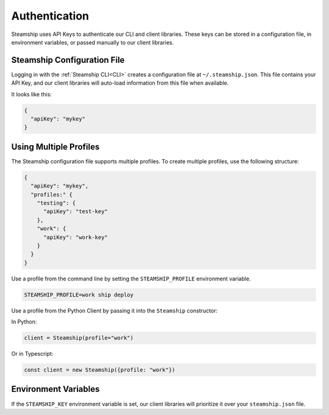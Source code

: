 Authentication
--------------

Steamship uses API Keys to authenticate our CLI and client libraries.
These keys can be stored in a configuration file, in environment variables, or passed manually to our client libraries.

Steamship Configuration File
~~~~~~~~~~~~~~~~~~~~~~~~~~~~

Logging in with the :ref:`Steamship CLI<CLI>` creates a configuration file at ``~/.steamship.json``.
This file contains your API Key, and our client libraries will auto-load information from this file when available.

It looks like this:

.. code-block:: json

   {
     "apiKey": "mykey"
   }

Using Multiple Profiles
~~~~~~~~~~~~~~~~~~~~~~~

The Steamship configuration file supports multiple profiles.
To create multiple profiles, use the following structure:

.. code-block:: json

   {
     "apiKey": "mykey",
     "profiles:" {
       "testing": {
         "apiKey": "test-key"
       },
       "work": {
         "apiKey": "work-key"
       }
     }
   }


Use a profile from the command line by setting the  ``STEAMSHIP_PROFILE`` environment variable.

.. code-block:: bash

   STEAMSHIP_PROFILE=work ship deploy

Use a profile from the Python Client by passing it into the ``Steamship`` constructor:

In Python:

.. code-block:: python

   client = Steamship(profile="work")

Or in Typescript:

.. code-block:: typescript

   const client = new Steamship({profile: "work"})

Environment Variables
~~~~~~~~~~~~~~~~~~~~~

If the ``STEAMSHIP_KEY`` environment variable is set, our client libraries will prioritize it over your ``steamship.json`` file.


